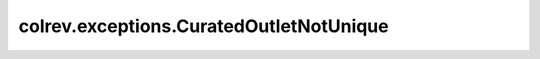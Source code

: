 colrev.exceptions.CuratedOutletNotUnique
========================================

.. autoexception:: colrev.exceptions.CuratedOutletNotUnique
